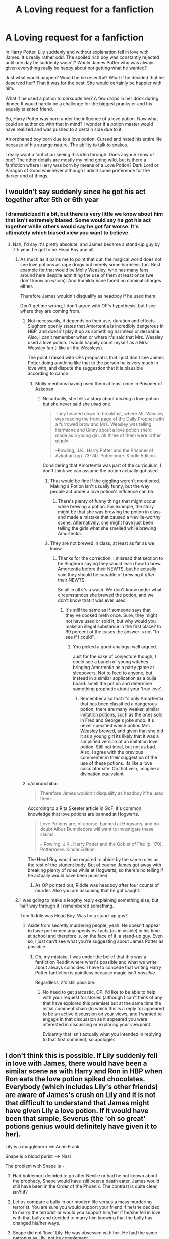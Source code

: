 #+TITLE: A Loving request for a fanfiction

* A Loving request for a fanfiction
:PROPERTIES:
:Author: RisingEarth
:Score: 4
:DateUnix: 1539270828.0
:DateShort: 2018-Oct-11
:FlairText: Request/Search 
:END:
In Harry Potter, Lily suddenly and without explanation fell in love with James. It's really rather odd. The spoiled rich boy was constantly rejected until one day he suddenly wasn't? Would James Potter who was always given everything really be happy about not getting what he wanted?

Just what would happen? Would he be resentful? What if he decided that he deserved her? That it was for the best. She would certainly be happier with him.

What if he used a potion to /persuade/ her? A few drops in her drink during dinner. It would hardly be a challenge for the biggest prankster and his equally talented friend.

So, Harry Potter was born under the influence of a love potion. Now what could an author do with that in mind? I wonder if a potion master would have realized and was pushed to a certain side due to it.

An orphaned boy born due to a love potion. Cursed and hated his entire life because of his strange nature. The ability to talk to snakes.

I really want a fanfiction seeing this idea through. Does anyone know of one? The other details are mostly my mind going wild, but is there a fanfiction where Harry was born by means of a Love Potion? Dark Lord or Paragon of Good whichever although I admit some preference for the darker end of things.


** I wouldn't say suddenly since he got his act together after 5th or 6th year
:PROPERTIES:
:Author: satintomcat
:Score: 19
:DateUnix: 1539273056.0
:DateShort: 2018-Oct-11
:END:

*** I dramaticized it a bit, but there is very little we know about him that isn't extremely biased. Some would say he got his act together while others would say he got far worse. It's ultimately which biased view you want to believe.
:PROPERTIES:
:Author: RisingEarth
:Score: -2
:DateUnix: 1539273384.0
:DateShort: 2018-Oct-11
:END:

**** Nah, I'd say it's pretty absolute, and James became a stand-up guy by 7th year, he got to be Head Boy and all.
:PROPERTIES:
:Author: Judge_Knox
:Score: 15
:DateUnix: 1539276850.0
:DateShort: 2018-Oct-11
:END:

***** As much as it pains me to point that out, the magical world does not see love potions as rape drugs but merely some harmless fun. Best example for that would be Molly Weasley, who has many fans around here despite admitting the use of them at least once (we don't know on whom). And Romilda Vane faced no criminal charges either.

Therefore James wouldn't disqualify as headboy if he used them.

Don't get me wrong, I don't agree with OP's hypothesis, but I see where they are coming from.
:PROPERTIES:
:Author: Hellstrike
:Score: 1
:DateUnix: 1539297646.0
:DateShort: 2018-Oct-12
:END:

****** Not necessarily, it depends on their use, duration and effects. Slughorn openly states that Amortentia is incredibly dangerous in HBP, and doesn't play it up as something harmless or desirable. Also, I can't remember when or where it's said that Mrs. Weasley used a love potion. I would happily count myself as a Mrs. Weasley fan (I like all the Weasleys).

The point I raised with OPs proposal is that I just don't see James Potter doing anything like that to the person he is very much in love with, and dispute the suggestion that it is plausible according to canon.
:PROPERTIES:
:Author: Judge_Knox
:Score: 8
:DateUnix: 1539297999.0
:DateShort: 2018-Oct-12
:END:

******* Molly mentions having used them at least once in Prisoner of Azkaban.
:PROPERTIES:
:Author: MindForgedManacle
:Score: 2
:DateUnix: 1539302796.0
:DateShort: 2018-Oct-12
:END:

******** No actually, she tells a story about /making/ a love potion but she never said she /used/ one.

#+begin_quote
  They headed down to breakfast, where Mr. Weasley was reading the front page of the Daily Prophet with a furrowed brow and Mrs. Weasley was telling Hermione and Ginny about a love potion she'd made as a young girl. All three of them were rather giggly.

  --Rowling, J.K.. Harry Potter and the Prisoner of Azkaban (pp. 73-74). Pottermore. Kindle Edition.
#+end_quote

Considering that Amortentia was part of the curriculum, I don't think we can assume the potion actually got used.
:PROPERTIES:
:Author: chiruochiba
:Score: 7
:DateUnix: 1539305586.0
:DateShort: 2018-Oct-12
:END:

********* That would be fine if the giggling weren't mentioned. Making a Potion isn't usually funny, but the way people act under a love potion's influence can be.
:PROPERTIES:
:Author: MindForgedManacle
:Score: 6
:DateUnix: 1539307595.0
:DateShort: 2018-Oct-12
:END:

********** There's plenty of funny things that might occur while brewing a potion. For example, the story might be that she was brewing the potion in class and made a mistake that caused a Neville-worthy scene. Alternatively, she might have just been telling the girls what she smelled while brewing Amortentia.
:PROPERTIES:
:Author: chiruochiba
:Score: 8
:DateUnix: 1539310723.0
:DateShort: 2018-Oct-12
:END:


********* They are not brewed in class, at least as far as we know.
:PROPERTIES:
:Author: Hellstrike
:Score: 3
:DateUnix: 1539331778.0
:DateShort: 2018-Oct-12
:END:

********** Thanks for the correction. I misread that section to be Slughorn saying they would learn how to brew Amortentia before their NEWTS, but he actually said they should be capable of brewing it /after/ their NEWTS.

So all in all it's a wash. We don't know under what circumstances she brewed the potion, and we don't know that it was ever used.
:PROPERTIES:
:Author: chiruochiba
:Score: 2
:DateUnix: 1539378237.0
:DateShort: 2018-Oct-13
:END:

*********** It's still the same as if someone says that they've cooked meth once. Sure, they might not have used or sold it, but why would you make an illegal substance in the first place? In 99 percent of the cases the answer is not "to see if I could".
:PROPERTIES:
:Author: Hellstrike
:Score: 3
:DateUnix: 1539379427.0
:DateShort: 2018-Oct-13
:END:

************ You picked a good analogy; well argued.

Just for the sake of conjecture though, I could see a bunch of young witches bringing Amortentia as a party game at sleepovers. Not to feed to anyone, but instead in a similar application as a ouija board: smell the potion and determine something prophetic about your 'true love'.
:PROPERTIES:
:Author: chiruochiba
:Score: 2
:DateUnix: 1539381514.0
:DateShort: 2018-Oct-13
:END:

************* Remember also that it's only Amortentia that has been classified a dangerous potion; there are many weaker, similar imitation potions, such as the ones sold in Fred and George's joke shop. It's never specified which potion Mrs Weasley brewed, and given that she did it as a young girl its likely that it was a simplified version of an imitation love potion. Still not ideal, but not as bad. Also, i agree with the previous commenter in their suggestion of the use of these potions. Its like a love calculator site. On that vein, imagine a divination equivalent.
:PROPERTIES:
:Author: ingwahte
:Score: 2
:DateUnix: 1539769310.0
:DateShort: 2018-Oct-17
:END:


****** u/chiruochiba:
#+begin_quote
  Therefore James wouldn't disqualify as headboy if he used them.
#+end_quote

According to a Rita Skeeter article in GoF, it's common knowledge that love potions are banned at Hogwarts.

#+begin_quote
  Love Potions are, of course, banned at Hogwarts, and no doubt Albus Dumbledore will want to investigate these claims.

  -- Rowling, J.K.. Harry Potter and the Goblet of Fire (p. 170). Pottermore. Kindle Edition.
#+end_quote

The Head Boy would be required to abide by the same rules as the rest of the student body. But of course James got away with breaking plenty of rules while at Hogwarts, so there's no telling if he actually would have been punished.
:PROPERTIES:
:Author: chiruochiba
:Score: 4
:DateUnix: 1539313890.0
:DateShort: 2018-Oct-12
:END:

******* As OP pointed out, Riddle was headboy after four counts of murder. Also you are assuming that he got caught.
:PROPERTIES:
:Author: Hellstrike
:Score: 1
:DateUnix: 1539331881.0
:DateShort: 2018-Oct-12
:END:


***** I was going to make a lengthy reply explaining something else, but half way through it I remembered something.

Tom Riddle was Head Boy. Was he a stand-up guy?
:PROPERTIES:
:Author: RisingEarth
:Score: 1
:DateUnix: 1539297566.0
:DateShort: 2018-Oct-12
:END:

****** Aside from secretly murdering people, yeah. He doesn't appear to have performed any openly evil acts (as in visible) in his time at school and therefore is, on the face of it, a stand-up guy. Even so, I just can't see what you're suggesting about James Potter as possible.
:PROPERTIES:
:Author: Judge_Knox
:Score: 11
:DateUnix: 1539297820.0
:DateShort: 2018-Oct-12
:END:

******* Oh, my mistake. I was under the belief that this was a fanfiction Reddit where what's possible and what we write about always coincides. I have to concede that writing Harry Potter fanfiction is pointless because magic isn't /possible/.

Regardless, it's still possible.
:PROPERTIES:
:Author: RisingEarth
:Score: -3
:DateUnix: 1539298120.0
:DateShort: 2018-Oct-12
:END:

******** No need to get sarcastic, OP. I'd like to be able to help with your request for stories (although I can't think of any that have explored this premise) but at the same time the initial comment chain (to which this is a reply to) appeared to be an active discussion on your views, and I wanted to engage in that discussion as it appeared you were interested in discussing or exploring your viewpoint.

Evidently that isn't actually what you intended in replying to that first comment, so apologies.
:PROPERTIES:
:Author: Judge_Knox
:Score: 12
:DateUnix: 1539298294.0
:DateShort: 2018-Oct-12
:END:


** I don't think this is possible. If Lily suddenly fell in love with James, there would have been a similar scene as with Harry and Ron in HBP when Ron eats the love potion spiked chocolates. Everybody (which includes Lily's other friends) are aware of James's crush on Lily and it is not that difficult to understand that James might have given Lily a love potion. If it would have been that simple, Severus (the 'oh so great' potions genius would definitely have given it to her).

Lily is a muggleborn ==> Anne Frank

Snape is a blood purist ==> Nazi

The problem with Snape is -

1. Had Voldemort decided to go after Neville or had he not known about the prophecy, Snape would have still been a death eater. James would still have been in the Order of the Phoenix. The contrast is quite clear, isn't it?

2. Let us compare a bully in our modern life versus a mass murdering terrorist. You are sure you would support your friend if he/she decided to marry the terrorist or would you support him/her if he/she fell in love with that bully and decided to marry him knowing that the bully has changed his/her ways.

3. Snape did not 'love' Lily. He was obsessed with her. He had the same patronus as Lily, not its complement.

4. For those who hate James, we have seen one specific scene through the eyes of a person who hated him. Of course, it is going to be biased. Maybe Snape even planted the specific memory there so that Harry would come to doubt his father, hmm?

If you would remove that bias and view what James has actually done, you would appreciate him more - became an 'illegal' animagus to keep his ill friend company at great personal risk, took Sirius in when he ran away from his abusive home, became apart of the Order of the Phoenix even though he could have stayed away from the conflict as he was a pureblood and could have married some other pureblood witch instead of Lily.

Whereas Snape - appreciated the dark arts and called what his friends (Mulciber, Avery) done as fun, called his (best?) friend an extremely derogatory insult in front of the entire school when she had personally defended him and their friendship from her other friends, joined a terrorist organisation which was against the best friend whom he reportedly claimed to have loved and constantly abused Hermione, Neville and other children (Neville - constantly called him names, tried to kill his frog, Hermione - when the (enlarging?) spell hit her teeth - "I see no difference"). He probably might have killed many mudbloods in Voldemort's service happily going about his duty.

To conclude and for emphasis, had Voldemort decided that the prophecy was about Neville, Snape would still have been a death eater.
:PROPERTIES:
:Author: MoD_Peverell
:Score: 3
:DateUnix: 1539431190.0
:DateShort: 2018-Oct-13
:END:

*** Snape was a very prideful man and despised people who were given things they didn't deserve. He would see using a love potion as a dishonourable thing and would never do it.

Snape isn't evil. He isn't good. He is all gray. Neither good nor bad. The triple agent who deceived both Dumbledore and Voldemort for himself.

1. Snape was a death eater because he had no real option otherwise. He enjoyed the dark arts and was very talented in them. He was a talented Slytherin who fell into the wrong crowd. In a world where everyone wants to kill you, he was all but forced to become a death eather simply because everyone believed him to be. When all his friends are doing something with the only muggles he ever knew, his father, being abusive to him, it would be very odd for a teenager not to join the wrong crowd. You are forgetting that Voldemort wasn't openly evil at first. He was just a rising figure that seemed like a paragon of the dark arts. Imagine following an Angel, being greatly impressed and indepted to him, and then the angel suddenly revealing to be an angel of death.

2. Snape has never been confirmed to have killed anyone. In fact, it was (deductively) *confirmed Snape never killed anyone* due to his soul not having been split as murder does in the HP universe. Excluding assisted suicide via Dumbledore.

3. People in love are usually obsessed as well. Would you argue that Tonks didn't love Lupin because she had a wolf patronus? No, you wouldn't because the patronus is your protector or a representation of a person very dear to you. We cannot know for sure why Snape's representation chose a Doe, but it could be because that was what represented her entire being which Snape witnessed.

4. We also haven't heard anything about him from someone who wasn't also extremely biased in favor of him. You are arguing that you like bias A more than bias B, so this bias A must be true. As for the planted memory, Snape was very upset and angry that he saw that memory. Snape would have had no way of preparing him to see said memory anyways. Also, didn't someone admit that said memory happened later? I'm not sure.

Snape called what his friends had done as "fun" because they were schoolboys who likely only made someone trip as a prank. Do you honestly believe that schoolchildren were going around murdering people and calling it "fun"?

I DON'T EVEN BLOODLY LIKE SNAPE. I just recognize that you are going out of your way to bash a character in a post that has little to nothing to do with him. All of your points reek of a strong biased viewpoint particularly in the way you take things out of context to the extreme in order to paint them in a poor light. Did Hitler's kindergarten teacher praise his murdering of millions of people when she called him "talented" or by telling him to go have "fun"? No, because she had no way of knowing what attrocities he would someday commit.

If you reply to this, I'm just going to block you without reading the reply. I see no reason to hear you rant and hijack a thread about a possible fanfiction idea that mentioned Snape offhand. You sound very much like a pureblood going on a rant about muggleborns when they have no idea what they're talking about AND the muggleborn reference was inside a history lesson on an offhand note about character.
:PROPERTIES:
:Author: RisingEarth
:Score: 0
:DateUnix: 1539470811.0
:DateShort: 2018-Oct-14
:END:

**** Addressing your second point - perhaps I missed this part of cannon, probably because JKR put it on Pottermore years after writing the books, but to my knowledge killing someone doesn't split one's soul. Rather, one has to kill someone in order to split their soul (I'm under the impression that the magical backlash of ending a life is the only force strong enough to split a soul, but that's just speculation on my part).

Supporting this:

1. As you said, Snape killed Dumbledore and his soul did not split.
2. In GoF, Barty Crouch Jr as Mad-Eye Moody kills a spider in a demonstration of the Killing curse. Not a human life, which might be the difference, but we did not receive any indication that the act split Crouch's soul
3. Bellatrix and Fenrir Greyback, amongst other Death Eaters, have high body counts, especially in innocent lives in Fenrir's case. We receive no indication that these characters have had their souls split.
4. Voldemort himself: he has killed countless people, including James and Lily Potter, the old man he kills in the seventh (?) book, and several followers who displease him. However, he only has seven Horcruxes, seven splits of the soul.
5. Molly Weasley killed at least one person, Bellatrix (i say at least because we don't know her role in the first wizarding war. Given her nature and her obvious duelling abilities, I am certain she had an active role, but again we cannot know). We received no indication that this split her soul.

This leads me to conclude that it is not the act of killing that splits the soul, but rather the utilization of the magical backlash of ending a life. Perhaps what you mean to say is that the act of killing leaves a scar on soul? Of course, if dearest JKR has taken the time to contradict herself on this matter as well, please feel free to correct me.

So, second point (presumably) invalid.

Also, what prideful person decides that bullying children is an acceptable pastime? Actually, why would someone abhor love potions but then continue to take out a grudge he has against a dead man on children? Snape is far too childish to have such a rigid moral objection to love potions.
:PROPERTIES:
:Author: ingwahte
:Score: 1
:DateUnix: 1539768652.0
:DateShort: 2018-Oct-17
:END:

***** When Dumbledore and Snape are talking about Harry being a Horcrux, Dumbledore says he doesn't want Draco to kill anyone because it would damage his soul. Snape replies in a way that implies his soul would be damaged and that it has not yet been so. It's definitely not the most concrete of answers, but it's pretty substantial. I may have said it was Harry they were talking about, sorry.

#+begin_quote
  “If you don't mind dying,” said Snape roughly, “why not let Draco do it?” “That boy's soul is not yet so damaged,” said Dumbledore. “I would not have it ripped apart on my account.” “And my soul, Dumbledore? Mine?”
#+end_quote
:PROPERTIES:
:Author: RisingEarth
:Score: 1
:DateUnix: 1539793574.0
:DateShort: 2018-Oct-17
:END:

